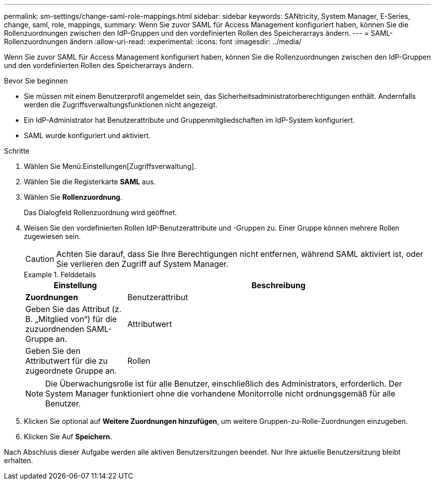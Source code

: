 ---
permalink: sm-settings/change-saml-role-mappings.html 
sidebar: sidebar 
keywords: SANtricity, System Manager, E-Series, change, saml, role, mappings, 
summary: Wenn Sie zuvor SAML für Access Management konfiguriert haben, können Sie die Rollenzuordnungen zwischen den IdP-Gruppen und den vordefinierten Rollen des Speicherarrays ändern. 
---
= SAML-Rollenzuordnungen ändern
:allow-uri-read: 
:experimental: 
:icons: font
:imagesdir: ../media/


[role="lead"]
Wenn Sie zuvor SAML für Access Management konfiguriert haben, können Sie die Rollenzuordnungen zwischen den IdP-Gruppen und den vordefinierten Rollen des Speicherarrays ändern.

.Bevor Sie beginnen
* Sie müssen mit einem Benutzerprofil angemeldet sein, das Sicherheitsadministratorberechtigungen enthält. Andernfalls werden die Zugriffsverwaltungsfunktionen nicht angezeigt.
* Ein IdP-Administrator hat Benutzerattribute und Gruppenmitgliedschaften im IdP-System konfiguriert.
* SAML wurde konfiguriert und aktiviert.


.Schritte
. Wählen Sie Menü:Einstellungen[Zugriffsverwaltung].
. Wählen Sie die Registerkarte *SAML* aus.
. Wählen Sie *Rollenzuordnung*.
+
Das Dialogfeld Rollenzuordnung wird geöffnet.

. Weisen Sie den vordefinierten Rollen IdP-Benutzerattribute und -Gruppen zu. Einer Gruppe können mehrere Rollen zugewiesen sein.
+
[CAUTION]
====
Achten Sie darauf, dass Sie Ihre Berechtigungen nicht entfernen, während SAML aktiviert ist, oder Sie verlieren den Zugriff auf System Manager.

====
+
.Felddetails
====
[cols="25h,~"]
|===
| Einstellung | Beschreibung 


 a| 
*Zuordnungen*



 a| 
Benutzerattribut
 a| 
Geben Sie das Attribut (z. B. „Mitglied von“) für die zuzuordnenden SAML-Gruppe an.



 a| 
Attributwert
 a| 
Geben Sie den Attributwert für die zu zugeordnete Gruppe an.



 a| 
Rollen
 a| 
Klicken Sie in das Feld, und wählen Sie eine der Rollen des Speicherarrays aus, die dem Attribut zugeordnet werden sollen. Sie müssen jede Rolle, die Sie für diese Gruppe aufnehmen möchten, einzeln auswählen. Die Rolle „Monitor“ ist erforderlich, wenn Sie sich mit den anderen Rollen bei System Manager anmelden. Eine Sicherheitsadministratorrolle muss mindestens einer Gruppe zugewiesen werden. Die zugeordneten Rollen umfassen die folgenden Berechtigungen:

** *Storage Admin* -- Vollzugriff auf die Speicherobjekte (z. B. Volumes und Disk Pools), aber kein Zugriff auf die Sicherheitskonfiguration.
** *Security Admin* -- Zugriff auf die Sicherheitskonfiguration in Access Management, Zertifikatverwaltung, Audit Log Management und die Möglichkeit, die alte Management-Schnittstelle (Symbol) ein- oder auszuschalten.
** *Support Admin* -- Zugriff auf alle Hardware-Ressourcen auf dem Speicher-Array, Ausfalldaten, MEL-Ereignisse und Controller-Firmware-Upgrades. Kein Zugriff auf Speicherobjekte oder die Sicherheitskonfiguration.
** *Monitor* -- schreibgeschützter Zugriff auf alle Speicherobjekte, aber kein Zugriff auf die Sicherheitskonfiguration.


|===
====
+

NOTE: Die Überwachungsrolle ist für alle Benutzer, einschließlich des Administrators, erforderlich. Der System Manager funktioniert ohne die vorhandene Monitorrolle nicht ordnungsgemäß für alle Benutzer.

. Klicken Sie optional auf *Weitere Zuordnungen hinzufügen*, um weitere Gruppen-zu-Rolle-Zuordnungen einzugeben.
. Klicken Sie Auf *Speichern*.


Nach Abschluss dieser Aufgabe werden alle aktiven Benutzersitzungen beendet. Nur Ihre aktuelle Benutzersitzung bleibt erhalten.
